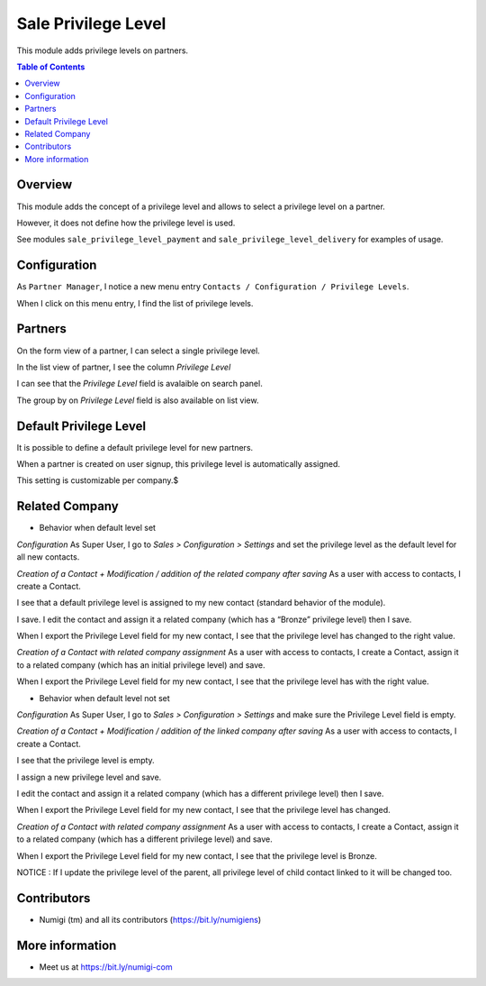 Sale Privilege Level
====================
This module adds privilege levels on partners.

.. contents:: Table of Contents

Overview
--------
This module adds the concept of a privilege level and allows to select a privilege level on a partner.

However, it does not define how the privilege level is used.

See modules ``sale_privilege_level_payment`` and ``sale_privilege_level_delivery`` for examples of usage.

Configuration
-------------
As ``Partner Manager``, I notice a new menu entry ``Contacts / Configuration / Privilege Levels``.

.. image:: static/description/privilege_level_menu.png

When I click on this menu entry, I find the list of privilege levels.

.. image:: static/description/privilege_level_list.png

Partners
--------
On the form view of a partner, I can select a single privilege level.

.. image:: static/description/partner_form.png

In the list view of partner, I see the column `Privilege Level`

.. image:: static/description/privilege_level_on_list_view.png

I can see that the `Privilege Level` field is avalaible on search panel.

.. image:: static/description/search_by_privilege_level.png

The group by on `Privilege Level` field is also available on list view.

.. image:: static/description/group_by_privilege_level.png

Default Privilege Level
-----------------------
It is possible to define a default privilege level for new partners.

.. image:: static/description/default_privilege_level.png

When a partner is created on user signup, this privilege level is automatically assigned.

This setting is customizable per company.$

Related Company
---------------
* Behavior when default level set

`Configuration`
As Super User, I go to `Sales > Configuration > Settings` and set the privilege level as the default level for all new contacts.

.. image:: static/description/configuration_with_default_privilege_level.png

`Creation of a Contact + Modification / addition of the related company after saving`
As a user with access to contacts, I create a Contact.

I see that a default privilege level is assigned to my new contact (standard behavior of the module).

.. image:: static/description/contact_1_privilege_level.png

I save. I edit the contact and assign it a related company (which has a “Bronze” privilege level) then I save.

.. image:: static/description/contact_1_related_company.png

.. image:: static/description/company_1_privilege_level_on_contact_1.png


When I export the Privilege Level field for my new contact, I see that the privilege level has changed to the right value.

.. image:: static/description/contact_1_export.png

`Creation of a Contact with related company assignment`
As a user with access to contacts, I create a Contact, assign it to a related company (which has an initial privilege level) and save.

.. image:: static/description/contact_2_related_company.png

When I export the Privilege Level field for my new contact, I see that the privilege level has with the right value.

.. image:: static/description/contact_2_export.png




* Behavior when default level not set

`Configuration`
As Super User, I go to `Sales > Configuration > Settings` and make sure the Privilege Level field is empty.

.. image:: static/description/configuration_without_default_privilege_level.png

`Creation of a Contact + Modification / addition of the linked company after saving`
As a user with access to contacts, I create a Contact.

I see that the privilege level is empty.

.. image:: static/description/contact_3_no_privilege_level.png

I assign a new privilege level and save.

.. image:: static/description/contact_3_updated_with_privilege_level.png

I edit the contact and assign it a related company (which has a different privilege level) then I save.

.. image:: static/description/contact_3_updated_related_company.png

When I export the Privilege Level field for my new contact, I see that the privilege level has changed.

.. image:: static/description/contact_3_updated_export.png

`Creation of a Contact with related company assignment`
As a user with access to contacts, I create a Contact, assign it to a related company (which has a different privilege level) and save.

.. image:: static/description/contact_4_related_company.png

When I export the Privilege Level field for my new contact, I see that the privilege level is Bronze.

.. image:: static/description/contact_4_export.png


NOTICE : If I update the privilege level of the parent, all privilege level of child contact linked to it
will be changed too.

Contributors
------------
* Numigi (tm) and all its contributors (https://bit.ly/numigiens)

More information
----------------
* Meet us at https://bit.ly/numigi-com
